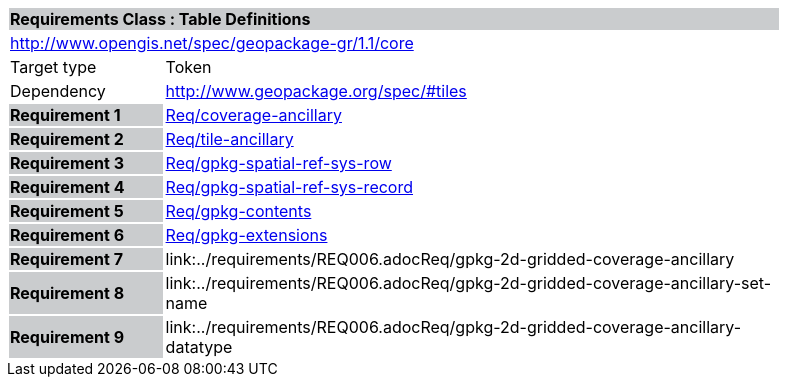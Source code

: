 [cols="1,4",width="90%"]
|===
2+|*Requirements Class : Table Definitions* {set:cellbgcolor:#CACCCE}
2+|http://www.opengis.net/spec/geopackage-gr/1.1/core {set:cellbgcolor:#FFFFFF}
|Target type |Token
|Dependency |http://www.geopackage.org/spec/#tiles
|*Requirement 1* {set:cellbgcolor:#CACCCE} |link:../requirements/REQ001.adoc[Req/coverage-ancillary] {set:cellbgcolor:#FFFFFF}
|*Requirement 2* {set:cellbgcolor:#CACCCE} |link:../requirements/REQ002.adoc[Req/tile-ancillary] {set:cellbgcolor:#FFFFFF}
|*Requirement 3* {set:cellbgcolor:#CACCCE} |link:../requirements/REQ003.adoc[Req/gpkg-spatial-ref-sys-row] {set:cellbgcolor:#FFFFFF}
|*Requirement 4* {set:cellbgcolor:#CACCCE} |link:../requirements/REQ004.adoc[Req/gpkg-spatial-ref-sys-record] {set:cellbgcolor:#FFFFFF}
|*Requirement 5* {set:cellbgcolor:#CACCCE} |link:../requirements/REQ005.adoc[Req/gpkg-contents] {set:cellbgcolor:#FFFFFF}
|*Requirement 6* {set:cellbgcolor:#CACCCE} |link:../requirements/REQ006.adoc[Req/gpkg-extensions] {set:cellbgcolor:#FFFFFF}
|*Requirement 7* {set:cellbgcolor:#CACCCE} |link:../requirements/REQ006.adocReq/gpkg-2d-gridded-coverage-ancillary {set:cellbgcolor:#FFFFFF}
|*Requirement 8* {set:cellbgcolor:#CACCCE} |link:../requirements/REQ006.adocReq/gpkg-2d-gridded-coverage-ancillary-set-name {set:cellbgcolor:#FFFFFF}
|*Requirement 9* {set:cellbgcolor:#CACCCE} |link:../requirements/REQ006.adocReq/gpkg-2d-gridded-coverage-ancillary-datatype {set:cellbgcolor:#FFFFFF}
|===
